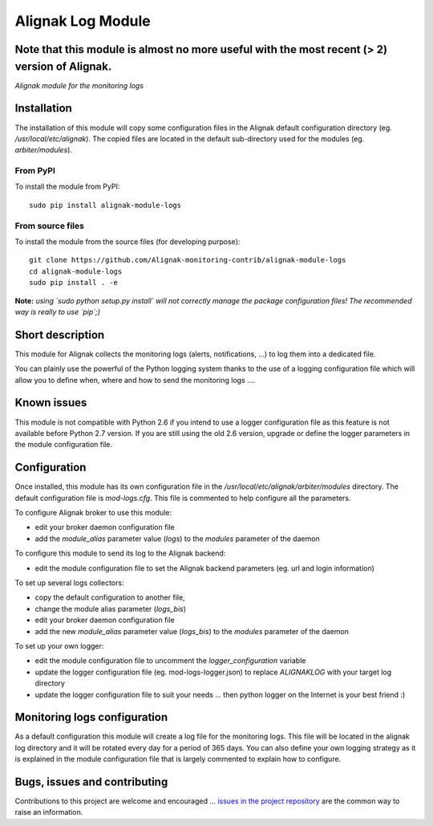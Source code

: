 Alignak Log Module
==================

**Note** that this module is almost no more useful with the most recent (> 2) version of Alignak.
-----

*Alignak module for the monitoring logs*

.. image:: https://travis-ci.org/Alignak-monitoring-contrib/alignak-module-logs.svg?branch=develop
    :target: https://travis-ci.org/Alignak-monitoring-contrib/alignak-module-logs
    :alt: Develop branch build status

.. image:: https://landscape.io/github/Alignak-monitoring-contrib/alignak-module-logs/develop/landscape.svg?style=flat
    :target: https://landscape.io/github/Alignak-monitoring-contrib/alignak-module-logs/develop
    :alt: Development code static analysis

.. image:: https://coveralls.io/repos/Alignak-monitoring-contrib/alignak-module-logs/badge.svg?branch=develop
    :target: https://coveralls.io/r/Alignak-monitoring-contrib/alignak-module-logs
    :alt: Development code tests coverage

.. image:: https://badge.fury.io/py/alignak_module_logs.svg
    :target: https://badge.fury.io/py/alignak-module-logs
    :alt: Most recent PyPi version

.. image:: https://img.shields.io/badge/IRC-%23alignak-1e72ff.svg?style=flat
    :target: http://webchat.freenode.net/?channels=%23alignak
    :alt: Join the chat #alignak on freenode.net

.. image:: https://img.shields.io/badge/License-AGPL%20v3-blue.svg
    :target: http://www.gnu.org/licenses/agpl-3.0
    :alt: License AGPL v3

Installation
------------

The installation of this module will copy some configuration files in the Alignak default configuration directory (eg. */usr/local/etc/alignak*). The copied files are located in the default sub-directory used for the modules (eg. *arbiter/modules*).

From PyPI
~~~~~~~~~
To install the module from PyPI:
::

   sudo pip install alignak-module-logs


From source files
~~~~~~~~~~~~~~~~~
To install the module from the source files (for developing purpose):
::

   git clone https://github.com/Alignak-monitoring-contrib/alignak-module-logs
   cd alignak-module-logs
   sudo pip install . -e

**Note:** *using `sudo python setup.py install` will not correctly manage the package configuration files! The recommended way is really to use `pip`;)*


Short description
-----------------

This module for Alignak collects the monitoring logs (alerts, notifications, ...) to log them into a dedicated file.

You can plainly use the powerful of the Python logging system thanks to the use of a logging configuration file which will allow you to define when, where and how to send the monitoring logs ....

Known issues
------------
This module is not compatible with Python 2.6 if you intend to use a logger configuration file as this feature is not available before Python 2.7 version.
If you are still using the old 2.6 version, upgrade or define the logger parameters in the module configuration file.

Configuration
-------------

Once installed, this module has its own configuration file in the */usr/local/etc/alignak/arbiter/modules* directory.
The default configuration file is *mod-logs.cfg*. This file is commented to help configure all the parameters.

To configure Alignak broker to use this module:

- edit your broker daemon configuration file
- add the `module_alias` parameter value (`logs`) to the `modules` parameter of the daemon

To configure this module to send its log to the Alignak backend:

- edit the module configuration file to set the Alignak backend parameters (eg. url and login information)

To set up several logs collectors:

- copy the default configuration to another file,
- change the module alias parameter (`logs_bis`)
- edit your broker daemon configuration file
- add the new `module_alias` parameter value (`logs_bis`) to the `modules` parameter of the daemon

To set up your own logger:

- edit the module configuration file to uncomment the `logger_configuration` variable
- update the logger configuration file (eg. mod-logs-logger.json) to replace `ALIGNAKLOG` with your target log directory
- update the logger configuration file to suit your needs ... then python logger on the Internet is your best friend :)

Monitoring logs configuration
-----------------------------

As a default configuration this module will create a log file for the monitoring logs. This file will be located in the alignak log directory and it will be rotated every day for a period of 365 days. You can also define your own logging strategy as it is explained in the module configuration file that is largely commented to explain how to configure.

Bugs, issues and contributing
-----------------------------

Contributions to this project are welcome and encouraged ... `issues in the project repository <https://github.com/alignak-monitoring-contrib/alignak-module-logs/issues>`_ are the common way to raise an information.
